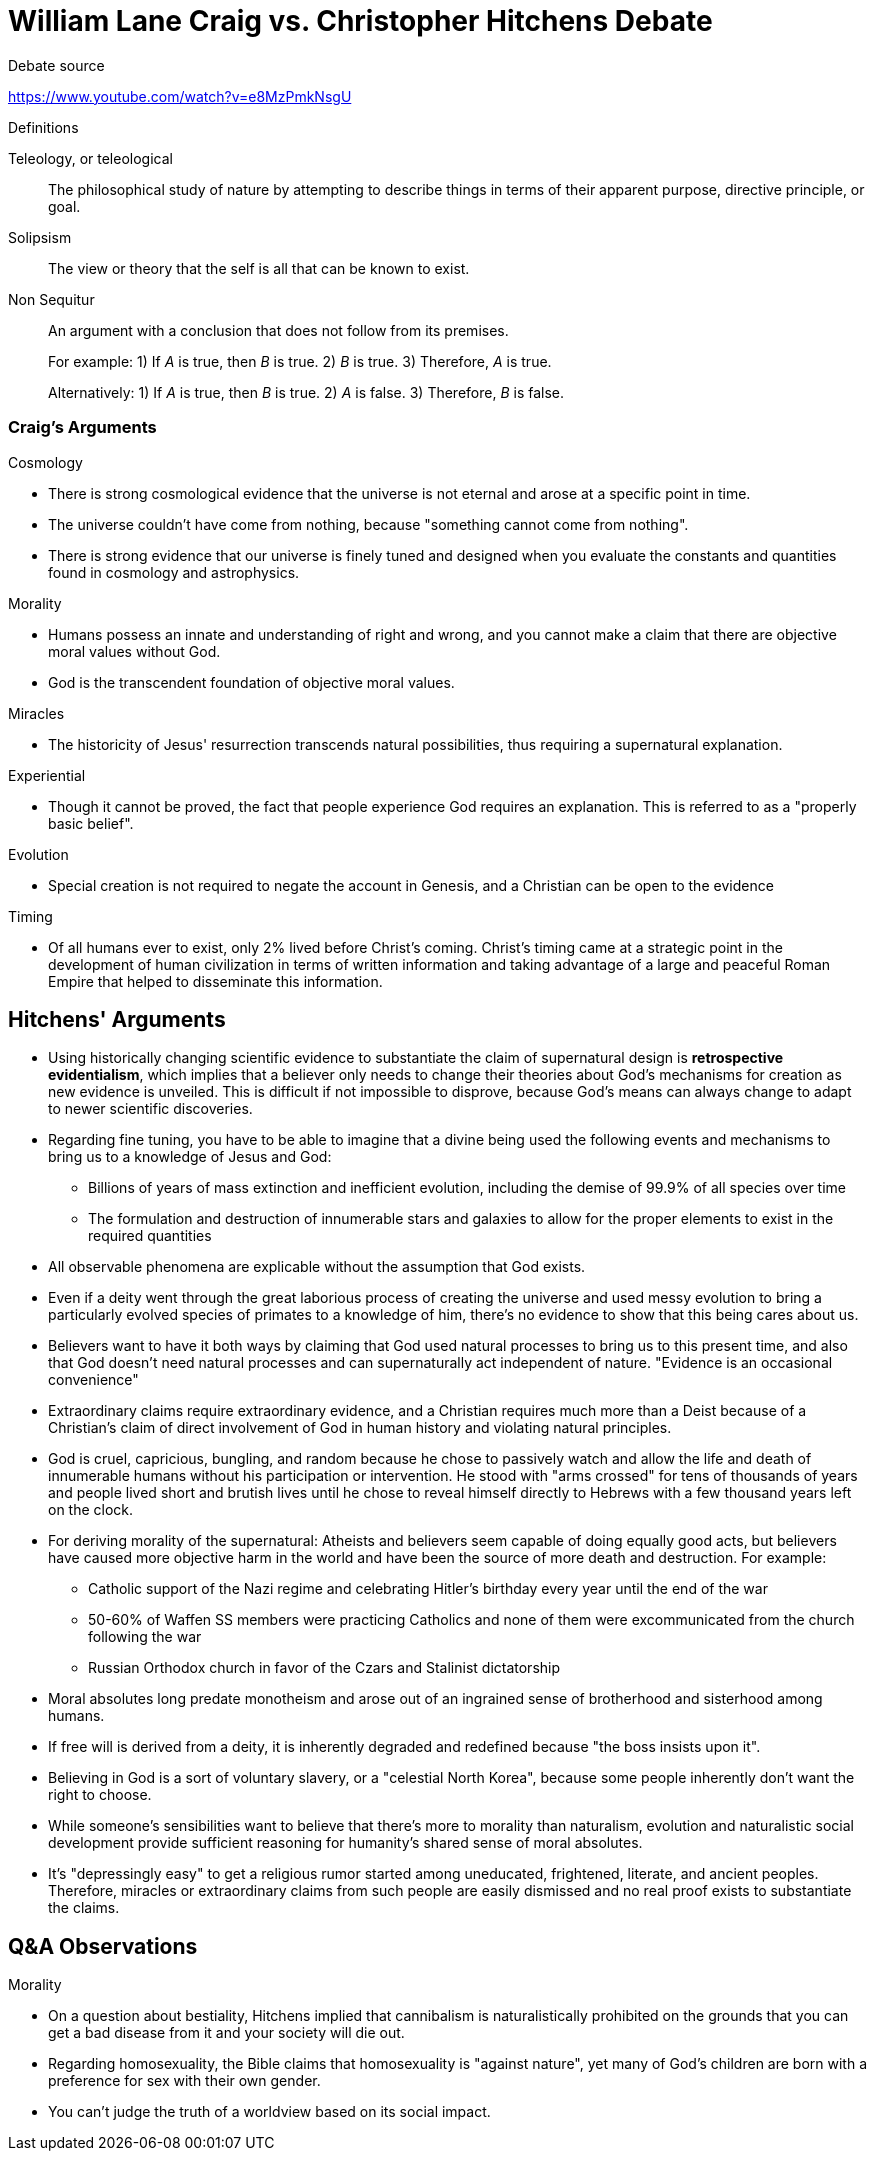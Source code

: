 = William Lane Craig vs. Christopher Hitchens Debate

.Debate source
https://www.youtube.com/watch?v=e8MzPmkNsgU



.Definitions
Teleology, or teleological:: The philosophical study of nature by attempting to describe things in terms of their apparent purpose, directive principle, or goal.
Solipsism:: The view or theory that the self is all that can be known to exist.
Non Sequitur:: An argument with a conclusion that does not follow from its premises.
+
For example: 1) If _A_ is true, then _B_ is true. 2) _B_ is true. 3) Therefore, _A_ is true.
+
Alternatively: 1) If _A_ is true, then _B_ is true. 2) _A_ is false. 3) Therefore, _B_ is false.

=== Craig's Arguments

.Cosmology
* There is strong cosmological evidence that the universe is not eternal and arose at a specific point in time.
* The universe couldn't have come from nothing, because "something cannot come from nothing".
* There is strong evidence that our universe is finely tuned and designed when you evaluate the constants and quantities found in cosmology and astrophysics.

.Morality
* Humans possess an innate and understanding of right and wrong, and you cannot make a claim that there are objective moral values without God.
* God is the transcendent foundation of objective moral values.

.Miracles
* The historicity of Jesus' resurrection transcends natural possibilities, thus requiring a supernatural explanation.

.Experiential
* Though it cannot be proved, the fact that people experience God requires an explanation. This is referred to as a "properly basic belief".

.Evolution
* Special creation is not required to negate the account in Genesis, and a Christian can be open to the evidence

.Timing
* Of all humans ever to exist, only 2% lived before Christ's coming. Christ's timing came at a strategic point in the development of human civilization in terms of written information and taking advantage of a large and peaceful Roman Empire that helped to disseminate this information.

== Hitchens' Arguments

* Using historically changing scientific evidence to substantiate the claim of supernatural design is *retrospective evidentialism*, which implies that a believer only needs to change their theories about God's mechanisms for creation as new evidence is unveiled. This is difficult if not impossible to disprove, because God's means can always change to adapt to newer scientific discoveries.

* Regarding fine tuning, you have to be able to imagine that a divine being used the following events and mechanisms to bring us to a knowledge of Jesus and God:

** Billions of years of mass extinction and inefficient evolution, including the demise of 99.9% of all species over time
** The formulation and destruction of innumerable stars and galaxies to allow for the proper elements to exist in the required quantities

* All observable phenomena are explicable without the assumption that God exists.

* Even if a deity went through the great laborious process of creating the universe and used messy evolution to bring a particularly evolved species of primates to a knowledge of him, there's no evidence to show that this being cares about us.

* Believers want to have it both ways by claiming that God used natural processes to bring us to this present time, and also that God doesn't need natural processes and can supernaturally act independent of nature. "Evidence is an occasional convenience"

* Extraordinary claims require extraordinary evidence, and a Christian requires much more than a Deist because of a Christian's claim of direct involvement of God in human history and violating natural principles.

* God is cruel, capricious, bungling, and random because he chose to passively watch and allow the life and death of innumerable humans without his participation or intervention. He stood with "arms crossed" for tens of thousands of years and people lived short and brutish lives until he chose to reveal himself directly to Hebrews with a few thousand years left on the clock.

* For deriving morality of the supernatural: Atheists and believers seem capable of doing equally good acts, but believers have caused more objective harm in the world and have been the source of more death and destruction. For example:
** Catholic support of the Nazi regime and celebrating Hitler's birthday every year until the end of the war
** 50-60% of Waffen SS members were practicing Catholics and none of them were excommunicated from the church following the war
** Russian Orthodox church in favor of the Czars and Stalinist dictatorship

* Moral absolutes long predate monotheism and arose out of an ingrained sense of brotherhood and sisterhood among humans.

* If free will is derived from a deity, it is inherently degraded and redefined because "the boss insists upon it".

* Believing in God is a sort of voluntary slavery, or a "celestial North Korea", because some people inherently don't want the right to choose.

* While someone's sensibilities want to believe that there's more to morality than naturalism, evolution and naturalistic social development provide sufficient reasoning for humanity's shared sense of moral absolutes.

* It's "depressingly easy" to get a religious rumor started among uneducated, frightened, literate, and ancient peoples. Therefore, miracles or extraordinary claims from such people are easily dismissed and no real proof exists to substantiate the claims.

== Q&A Observations

.Morality
* On a question about bestiality, Hitchens implied that cannibalism is naturalistically prohibited on the grounds that you can get a bad disease from it and your society will die out.
* Regarding homosexuality, the Bible claims that homosexuality is "against nature", yet many of God's children are born with a preference for sex with their own gender.
* You can't judge the truth of a worldview based on its social impact.
